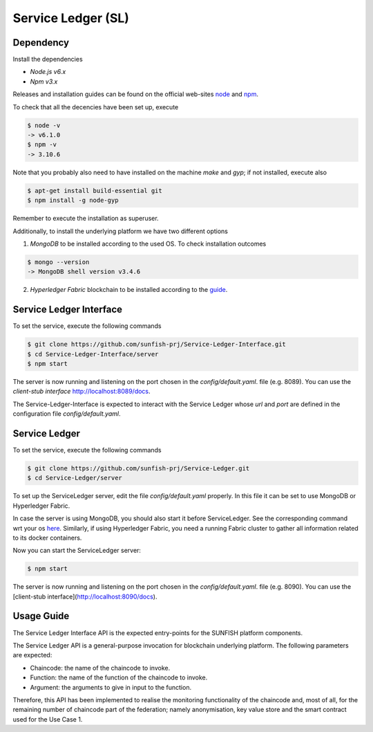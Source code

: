 .. _sl-inf-label:

####################
Service Ledger (SL)
####################


Dependency
===========

Install the dependencies 

- *Node.js v6.x*
- *Npm v3.x*

Releases and installation guides can be found on the official web-sites `node <https://nodejs.org>`_ and `npm <https://www.npmjs.com/>`_.

To check that all the decencies have been set up, execute

.. code-block:: bash 

  $ node -v
  -> v6.1.0
  $ npm -v
  -> 3.10.6

Note that you probably also need to have installed on the machine *make* and *gyp*; if not installed, execute also

.. code-block:: bash 

  $ apt-get install build-essential git
  $ npm install -g node-gyp 

Remember to execute the installation as superuser.

Additionally, to install the underlying platform we have two different options

1. *MongoDB* to be installed according to the used OS. To check installation outcomes

.. code-block:: bash 

  $ mongo --version
  -> MongoDB shell version v3.4.6

2. *Hyperledger Fabric* blockchain to be installed according to the `guide <https://hyperledger-fabric.readthedocs.io/en/release-1.0/getting_started.html>`_.


Service Ledger Interface
=========================

To set the service, execute the following commands

.. code-block:: bash 

  $ git clone https://github.com/sunfish-prj/Service-Ledger-Interface.git
  $ cd Service-Ledger-Interface/server
  $ npm start

The server is now running and listening on the port chosen in the *config/default.yaml*. file (e.g. 8089). You can use the *client-stub interface* http://localhost:8089/docs.  

The Service-Ledger-Interface is expected to interact with the Service Ledger whose *url* and *port* are defined in the configuration file *config/default.yaml*.


Service Ledger 
===============


To set the service, execute the following commands

.. code-block:: bash 

  $ git clone https://github.com/sunfish-prj/Service-Ledger.git
  $ cd Service-Ledger/server

To set up the ServiceLedger server, edit the file *config/default.yaml* properly. In this file it can be set to use MongoDB or Hyperledger Fabric. 

In case the server is using MongoDB, you should also start it before ServiceLedger. See the corresponding command wrt your os `here <https://docs.mongodb.com/manual/administration/install-community/>`_.
Similarly, if using Hyperledger Fabric, you need a running Fabric cluster to gather all information related to its docker containers.

Now you can start the ServiceLedger server:

.. code-block:: bash

  $ npm start

The server is now running and listening on the port chosen in the *config/default.yaml*. file (e.g. 8090). You can use the [client-stub interface](http://localhost:8090/docs).  


Usage Guide
=============

The Service Ledger Interface API is the expected entry-points for the SUNFISH platform components. 

The Service Ledger API is a general-purpose invocation for blockchain underlying platform. The following parameters are expected: 

*	Chaincode: the name of the chaincode to invoke.
*	Function: the name of the function of the chaincode to invoke. 
*	Argument: the arguments to give in input to the function.

Therefore, this API has been implemented to realise the monitoring functionality of the chaincode and, most of all, for the remaining number of chaincode part of the federation; namely anonymisation, key value store and the smart contract used for the Use Case 1. 
